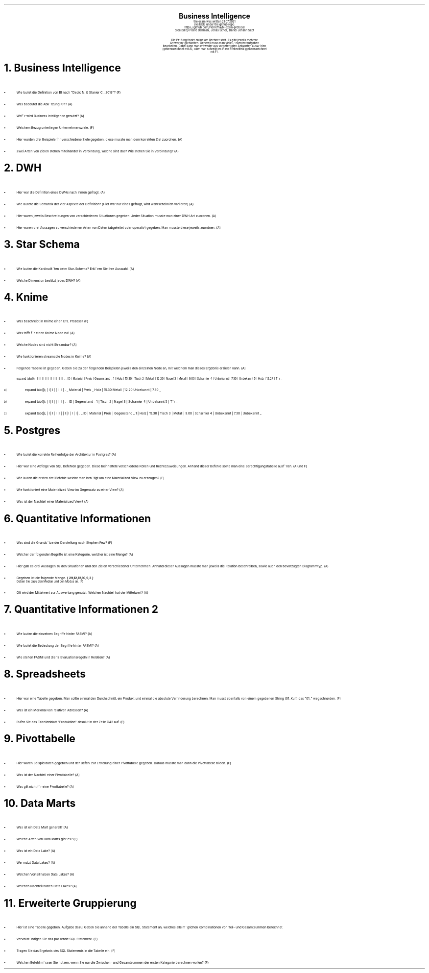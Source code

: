 .\" enables usage of umlauts and other special chars
.\" somehow self defined macros or the berkley addition is inline. todo:
.\" figure out when stuff is inline and when it is not..? AM link:
.\" https://www.gnu.org/software/groff/manual/html_node/ms-Strings-and-Special-Characters.html
.AM
.P1
.\"
.\" can set header, bot and footer margin with this.
.\"
.nr HM 1i
.nr FM 0.3i
.nr LT 0i
.nr VS 14 .\" sets line spacing (default 12)
.nr PS 10 .\" sets point size (default 10)
.nr GROWPS 3
.nr PSINCR 1.5p
.nr HORPHANS 6 .\" forces page break if we can't match heading and 6 lines
.\"
.\" description block
.\"
.LP
.CD
.ps 20
.B "Business Intelligence"
.ps 10
.sp 0.5
the exam was written 21.07.2021
.br
available under the github repo:
https://github.com/Pierrefha/bi-exam-protocol
.br
created by Pierre Dahmani, Jonas Schell, Daniel Johann Sept
.br
.sp 1
Die Pru\*[:]fung findet online am Rechner statt. Es gibt jeweils mehrere
Antwortmo\*[:]glichkeiten. Generell muss man viele Lu\*[:]ckentextaufgaben
bearbeiten. Dabei kann man entweder aus vorgefertigten Antworten auswa\*[:]hlen
(gekennzeichnet mit A), oder man schreibt es in ein Freitextfeld (gekennzeichnet
mit F).

.DE
.\"
.\" exercise block
.\"
.NH
Business Intelligence
.\" starts a list item that uses a bullet unit(unordered list) with an indent of
.\" 2
.LP
.IP \[bu] 2
Wie lautet die Definition von BI nach "Dedic N. & Stanier C.; 2016"? (F)
.IP \[bu]
Was bedeutet die Abku\*[:]rzung KPI? (A)
.IP \[bu]
Wofu\*[:]r wird Business Intelligence genutzt? (A)
.IP \[bu]
Welchem Bezug unterliegen Unternehmensziele. (F)
.IP \[bu]
Hier wurden drei Beispiele fu\*[:]r verschiedene Ziele gegeben, diese musste man
dem korrekten Ziel zuordnen. (A)
.IP \[bu]
Zwei Arten von Zielen stehen miteinander in Verbindung, welche sind das? Wie
stehen Sie in Verbindung? (A)
.PE
.\"
.\" exercise block
.\"
.NH
DWH
.\" starts a list item that uses a bullet unit(unordered list) with an indent of
.\" 2
.LP
.IP \[bu] 2
Hier war die Definition eines DWHs nach Inmon gefragt. (A)
.IP \[bu]
Wie lautete die Semantik der vier Aspekte der Definition? (Hier war nur eines
gefragt, wird wahrscheinlich variieren) (A)
.IP \[bu]
Hier waren jeweils Beschreibungen von verschiedenen Situationen gegeben. Jeder
Situation musste man einer DWH Art zuordnen. (A)
.IP \[bu]
Hier waren drei Aussagen zu verschiedenen Arten von Daten (abgeleitet oder
operativ) gegeben. Man musste diese jeweils zuordnen. (A)
.PE
.\"
.\" exercise block
.\"
.NH
Star Schema
.sp 0.5
.\" additional/missing information
.LP
.sp 0.5
.\" starts a list item that uses a bullet unit(unordered list) with an indent of
.\" 2
.IP \[bu] 2
Wie lauten die Kardinalita\*[:]ten beim Star-Schema? Erkla\*[:]ren Sie Ihre
Auswahl. (A)
.IP \[bu]
Welche Dimension bestitzt jedes DWH? (A)
.PE
.\"
.\" exercise block
.\"
.NH
Knime
.sp 0.5
.\" starts a list item that uses a bullet unit(unordered list) with an indent of
.\" 2
.LP
.IP \[bu] 2
Was beschreibt in Knime einen ETL Prozess? (F)
.IP \[bu]
Was trifft fu\*[:]r einen Knime Node zu? (A)
.IP \[bu]
Welche Nodes sind nicht Streambar? (A)
.IP \[bu]
Wie funktionieren streamable Nodes in Knime? (A)
.IP \[bu]
Folgende Tabelle ist gegeben. Geben Sie zu den folgenden Beispielen jeweils den
einzelnen Node an, mit welchem man dieses Ergebnis erzielen kann. (A)
.\"
.\" given table
.\"
.TS
expand tab(|);
| l | l | l | l |
| l | l | l | l | .
_
ID | Material | Preis | Gegenstand
_
1 | Holz | 15.30 | Tisch
2 | Metall | 12.20 | Nagel
3 | Metall | 9.00 | Scharnier
4 | Unbekannt | 7.30 | Unbekannt
5 | Holz | 12.27 | Tu\*[:]r
_
.TE
.\"
.\" given table
.\"
.IP a)
.TS
expand tab(|);
| l | l |
| l | l | .
_
Material | Preis
_
Holz | 15.30
Metall | 12.20
Unbekannt | 7.30
_
.TE
.\"
.\" given table
.\"
.IP b)
.TS
expand tab(|);
| l | l |
| l | l | .
_
ID | Gegenstand
_
1 | Tisch
2 | Nagel
3 | Scharnier
4 | Unbekannt
5 | Tu\*[:]r
_
.TE
.\"
.\" given table
.\"
.IP c)
.TS
expand tab(|);
| l | l | l | l |
| l | l | l | l | .
_
ID | Material | Preis | Gegenstand
_
1 | Holz | 15.30 | Tisch
3 | Metall | 9.00 | Scharnier
4 | Unbekannt | 7.30 | Unbekannt
_
.TE

.PE
.\"
.\" exercise block
.\"
.LP
.NH
Postgres
.sp 0.5
.\" starts a list item that uses a bullet unit(unordered list) with an indent of
.\" 2
.IP \[bu] 2
Wie lautet die korrekte Reihenfolge der Architektur in Postgres? (A)
.IP \[bu] 2
Hier war eine Abfolge von SQL Befehlen gegeben. Diese beinhaltete verschiedene
Rollen und Rechtezuweisungen. Anhand dieser Befehle sollte man eine
Berechtigungstabelle ausfu\*[:]llen. (A und F)
.IP \[bu] 2
Wie lauten die ersten drei Befehle welche man beno\*[:]tigt um eine Materialized
View zu erzeugen? (F)
.IP \[bu] 2
Wie funktioniert eine Materialized View im Gegensatz zu einer View? (A)
.IP \[bu] 2
Was ist der Nachteil einer Materialized View? (A)
.PE
.\"
.\" exercise block
.\"
.LP
.NH
Quantitative Informationen
.sp 0.5
.\" starts a list item that uses a bullet unit(unordered list) with an indent of
.\" 2
.IP \[bu] 2
Was sind die Grundsa\*[:]tze der Darstellung nach Stephen Few? (F)
.IP \[bu] 2
Welcher der folgenden Begriffe ist eine Kategorie, welcher ist eine Menge? (A)
.IP \[bu] 2
Hier gab es drei Aussagen zu den Situationen und den Zielen verschiedener
Unternehmen. Anhand dieser Aussagen musste man jeweils die Relation beschreiben,
sowie auch den bevorzugten Diagrammtyp. (A)
.IP \[bu] 2
Gegeben ist die folgende Menge.
.B "{ 29,12,12,10,9,3 }"
.br
Geben Sie dazu den Median und den Modus an. (F)
.IP \[bu] 2
Oft wird der Mittelwert zur Auswertung genutzt. Welchen Nachteil hat der
Mittelwert? (A)
.NH
Quantitative Informationen 2
.\" TODO: why are two spaces more here? starting from "postgres .SH"?
.sp 0.5
.\" starts a list item that uses a bullet unit(unordered list) with an indent of
.\" 2
.IP \[bu] 2
Wie lauten die einzelnen Begriffe hinter FASMI? (A)
.IP \[bu] 2
Wie lautet die Bedeutung der Begriffe hinter FASMI? (A)
.IP \[bu] 2
Wie stehen FASMI und die 12 Evaluationsregeln in Relation? (A)
.PE
.\"
.\" exercise block
.\"
.LP
.NH
Spreadsheets
.sp 0.5
.\" starts a list item that uses a bullet unit(unordered list) with an indent of
.\" 2
.IP \[bu] 2
Hier war eine Tabelle gegeben. Man sollte einmal den Durchschnitt, ein Produkt
und einmal die absolute Vera\*[:]nderung berechnen. Man musst ebenfalls von
einem gegebenen String (01_Kuh) das "01_" wegschneiden. (F)
.IP \[bu] 2
Was ist ein Merkmal von relativen Adressen? (A)
.IP \[bu] 2
Rufen Sie das Tabellenblatt "Produktion" absolut in der Zelle C42 auf. (F)
.PE
.\"
.\" exercise block
.\"
.LP
.NH
Pivottabelle
.sp 0.5
.\" starts a list item that uses a bullet unit(unordered list) with an indent of
.\" 2
.IP \[bu] 2
Hier waren Beispieldaten gegeben und der Befehl zur Erstellung einer
Pivottabelle gegeben. Daraus musste man dann die Pivottabelle bilden. (F)
.IP \[bu] 2
Was ist der Nachteil einer Pivottabelle? (A)
.IP \[bu] 2
Was gilt nicht fu\*[:]r eine Pivottabelle? (A)
.PE
.\"
.\" exercise block
.\"
.LP
.NH
Data Marts
.sp 0.5
.\" starts a list item that uses a bullet unit(unordered list) with an indent of
.\" 2
.IP \[bu] 2
Was ist ein Data Mart generell? (A)
.IP \[bu] 2
Welche Arten von Data Marts gibt es? (F)
.IP \[bu] 2
Was ist ein Data Lake? (A)
.IP \[bu] 2
Wer nutzt Data Lakes? (A)
.IP \[bu] 2
Welchen Vorteil haben Data Lakes? (A)
.IP \[bu] 2
Welchen Nachteil haben Data Lakes? (A)
.PE
.\"
.\" exercise block
.\"
.LP
.NH
Erweiterte Gruppierung
.sp 0.5
.\" starts a list item that uses a bullet unit(unordered list) with an indent of
.\" 2
.IP \[bu] 2
.\" TODO create table
Hier ist eine Tabelle gegeben.  Aufgabe dazu: Geben Sie anhand der Tabelle ein
SQL Statement an, welches alle mo\*[:]glichen Kombinationen von Teil- und
Gesamtsummen berechnet.
.IP \[bu] 2
Vervollsta\*[:]ndigen Sie das passende SQL Statement. (F)
.IP \[bu] 2
Tragen Sie das Ergebnis des SQL Statements in die Tabelle ein. (F)
.IP \[bu] 2
Welchen Befehl mu\*[:]ssen Sie nutzen, wenn Sie nur die Zwischen- und
Gesamtsummen der ersten Kategorie berechnen wollen? (F)
.PE

